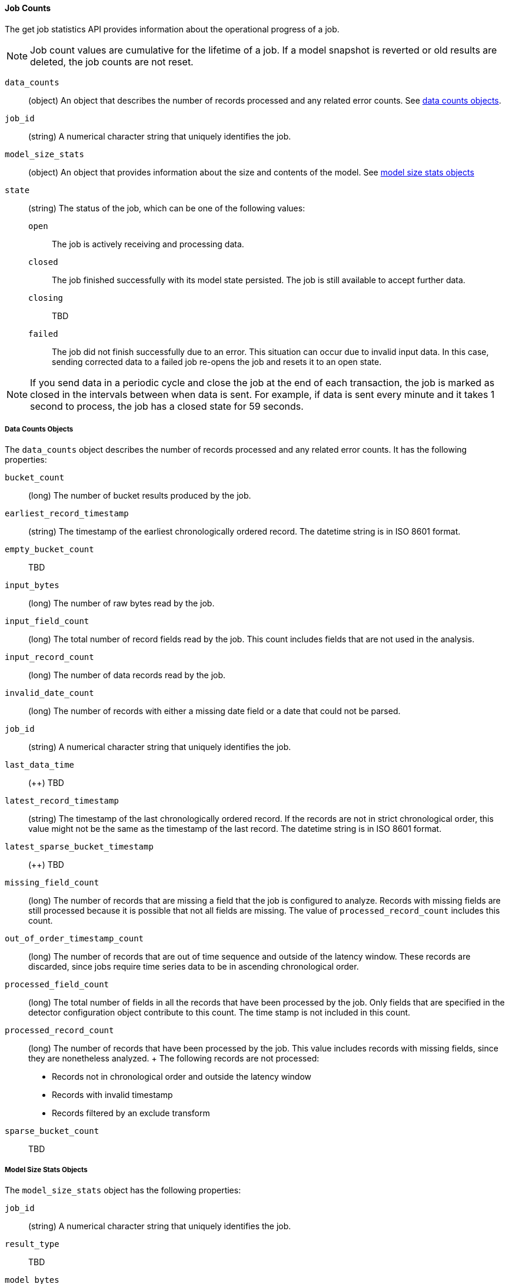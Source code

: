 //lcawley Verified example output 2017-04-11
[[ml-jobcounts]]
==== Job Counts

The get job statistics API provides information about the operational
progress of a job.

NOTE: Job count values are cumulative for the lifetime of a job. If a model snapshot is reverted
or old results are deleted, the job counts are not reset.

`data_counts`::
  (+object+) An object that describes the number of records processed and any related error counts.
  See <<ml-datacounts,data counts objects>>.

`job_id`::
  (+string+) A numerical character string that uniquely identifies the job.

`model_size_stats`::
  (+object+) An object that provides information about the size and contents of the model.
  See <<ml-modelsizestats,model size stats objects>>

`state`::
  (+string+) The status of the job, which can be one of the following values:
  `open`::: The job is actively receiving and processing data.
  `closed`::: The job finished successfully with its model state persisted.
  The job is still available to accept further data.
  `closing`::: TBD
  `failed`::: The job did not finish successfully due to an error.
  This situation can occur due to invalid input data. In this case,
  sending corrected data to a failed job re-opens the job and
  resets it to an open state.

NOTE: If you send data in a periodic cycle and close the job at the end of
each transaction, the job is marked as closed in the intervals between
when data is sent. For example, if data is sent every minute and it takes
1 second to process, the job has a closed state for 59 seconds.

[float]
[[ml-datacounts]]
===== Data Counts Objects

The `data_counts` object describes the number of records processed
and any related error counts. It has the following properties:

`bucket_count`::
  (+long+) The number of bucket results produced by the job.

`earliest_record_timestamp`::
  (+string+) The timestamp of the earliest chronologically ordered record.
  The datetime string is in ISO 8601 format.

`empty_bucket_count`::
  TBD

`input_bytes`::
  (+long+) The number of raw bytes read by the job.

`input_field_count`::
  (+long+) The total number of record fields read by the job. This count includes
  fields that are not used in the analysis.

`input_record_count`::
  (+long+) The number of data records read by the job.

`invalid_date_count`::
  (+long+) The number of records with either a missing date field or a date that could not be parsed.

`job_id`::
  (+string+) A numerical character string that uniquely identifies the job.

`last_data_time`::
  (++) TBD

`latest_record_timestamp`::
  (+string+) The timestamp of the last chronologically ordered record.
  If the records are not in strict chronological order, this value might not be
  the same as the timestamp of the last record.
  The datetime string is in ISO 8601 format.

`latest_sparse_bucket_timestamp`::
  (++) TBD

`missing_field_count`::
  (+long+) The number of records that are missing a field that the job is configured to analyze.
  Records with missing fields are still processed because it is possible that not all fields are missing.
  The value of `processed_record_count` includes this count.

`out_of_order_timestamp_count`::
  (+long+) The number of records that are out of time sequence and outside of the latency window.
  These records are discarded, since jobs require time series data to be in ascending chronological order.

`processed_field_count`::
  (+long+) The total number of fields in all the records that have been processed by the job.
  Only fields that are specified in the detector configuration object contribute to this count.
  The time stamp is not included in this count.

`processed_record_count`::
  (+long+) The number of records that have been processed by the job.
  This value includes records with missing fields, since they are nonetheless analyzed.
  +
  The following records are not processed:
  * Records not in chronological order and outside the latency window
  * Records with invalid timestamp
  * Records filtered by an exclude transform

`sparse_bucket_count`::
  TBD

[float]
[[ml-modelsizestats]]
===== Model Size Stats Objects

The `model_size_stats` object has the following properties:

`job_id`::
  (+string+) A numerical character string that uniquely identifies the job.

`result_type`::
  TBD

`model_bytes`::
  (+long+) The number of bytes of memory used by the models. This is the maximum value since the
  last time the model was persisted. If the job is closed, this value indicates the latest size.

`total_by_field_count`::
  (+long+) The number of `by` field values that were analyzed by the models.

NOTE: The `by` field values are counted separately for each detector and partition.


`total_over_field_count`::
  (+long+) The number of `over` field values that were analyzed by the models.

NOTE: The `over` field values are counted separately for each detector and partition.

`total_partition_field_count`::
  (+long+) The number of `partition` field values that were analyzed by the models.

`bucket_allocation_failures_count`::
  TBD

`memory_status`::
  (+string+) The status of the mathematical models. This property can have one of the following values:
  `ok`::: The models stayed below the configured value.
  `soft_limit`::: The models used more than 60% of the configured memory limit and older unused models will be pruned to free up space.
  `hard_limit`::: The models used more space than the configured memory limit. As a result, not all incoming data was processed.

`log_time`::
  TBD

`timestamp`::
  TBD
